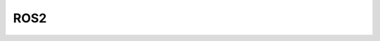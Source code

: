 ROS2
====

 .. toctree::
    :maxdepth: 2

    Information
    navigation2
    ROS2_usage
    Shell
